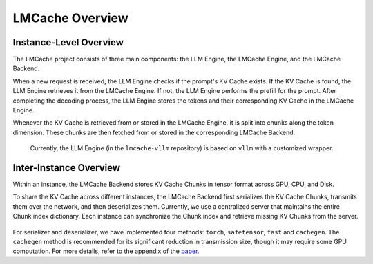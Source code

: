 .. _dev_doc:

LMCache Overview
================================================

Instance-Level Overview
------------------------

The LMCache project consists of three main components: the LLM Engine, the LMCache Engine, and the LMCache Backend.

When a new request is received, the LLM Engine checks if the prompt's KV Cache exists. If the KV Cache is found, the LLM Engine retrieves it from the LMCache Engine. If not, the LLM Engine performs the prefill for the prompt. After completing the decoding process, the LLM Engine stores the tokens and their corresponding KV Cache in the LMCache Engine.

Whenever the KV Cache is retrieved from or stored in the LMCache Engine, it is split into chunks along the token dimension. These chunks are then fetched from or stored in the corresponding LMCache Backend.

   Currently, the LLM Engine (in the ``lmcache-vllm`` repository) is based on ``vllm`` with a customized wrapper.


.. figure:: pic/pic1.PNG
  :width: 60%
  :align: center
  :alt: Instance Level Overview
  :class: no-scaled-link

Inter-Instance Overview
------------------------

Within an instance, the LMCache Backend stores KV Cache Chunks in tensor format across GPU, CPU, and Disk.


To share the KV Cache across different instances, the LMCache Backend first serializes the KV Cache Chunks, transmits them over the network, and then deserializes them. Currently, we use a centralized server that maintains the entire Chunk index dictionary. Each instance can synchronize the Chunk index and retrieve missing KV Chunks from the server.


.. figure:: pic/pic2.PNG
  :width: 100%
  :align: center
  :alt: Inter-Instance Overview
  :class: no-scaled-link

For serializer and deserializer, we have implemented four methods: ``torch``, ``safetensor``, ``fast`` and ``cachegen``. The ``cachegen`` method is recommended for its significant reduction in transmission size, though it may require some GPU computation. For more details, refer to the appendix of the `paper <https://dl.acm.org/doi/10.1145/3651890.3672274>`_.